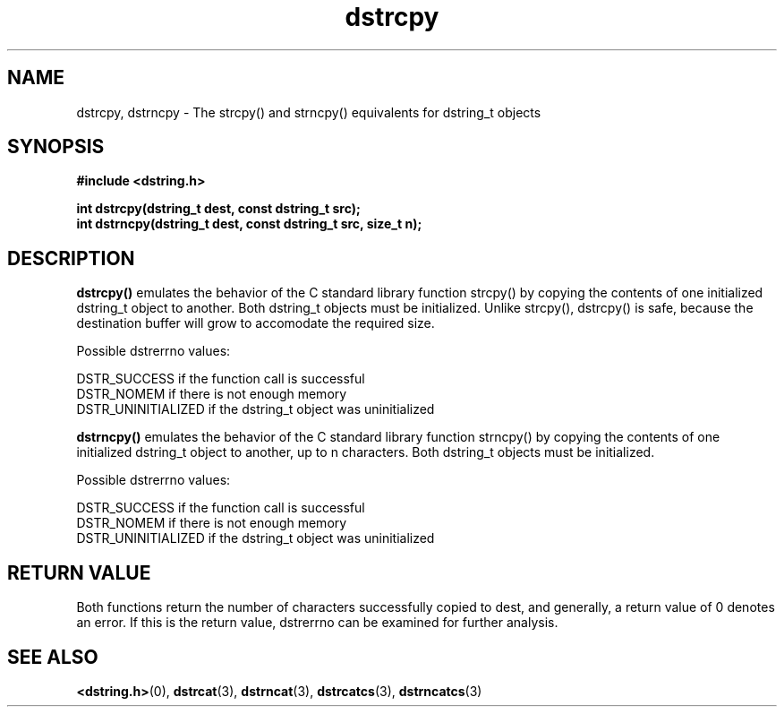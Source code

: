 .TH "dstrcpy" 3 "18 July 2007" "dstrcpy" "Dstring Library"

.SH NAME
dstrcpy, dstrncpy - The strcpy() and strncpy() equivalents for dstring_t \
objects

.SH SYNOPSIS
.B "#include <dstring.h>"
.br

.B "int dstrcpy(dstring_t dest, const dstring_t src);"
.br
.B "int dstrncpy(dstring_t dest, const dstring_t src, size_t n);"
.br

.SH DESCRIPTION

.B "dstrcpy()"
emulates the behavior of the C standard library function strcpy() by copying \
the contents of one initialized dstring_t object to another.  Both dstring_t \
objects must be initialized.  Unlike strcpy(), dstrcpy() is safe, because the \
destination buffer will grow to accomodate the required size.

Possible dstrerrno values:

DSTR_SUCCESS if the function call is successful
.br
DSTR_NOMEM if there is not enough memory
.br
DSTR_UNINITIALIZED if the dstring_t object was uninitialized

.B "dstrncpy()"
emulates the behavior of the C standard library function strncpy() by copying \
the contents of one initialized dstring_t object to another, up to n \
characters.  Both dstring_t objects must be initialized.

Possible dstrerrno values:

DSTR_SUCCESS if the function call is successful
.br
DSTR_NOMEM if there is not enough memory
.br
DSTR_UNINITIALIZED if the dstring_t object was uninitialized

.SH RETURN VALUE

Both functions return the number of characters successfully copied to dest, \
and generally, a return value of 0 denotes an error.  If this is the return \
value, dstrerrno can be examined for further analysis.

.SH SEE ALSO
.BR <dstring.h> (0),
.BR dstrcat (3),
.BR dstrncat (3),
.BR dstrcatcs (3),
.BR dstrncatcs (3)
